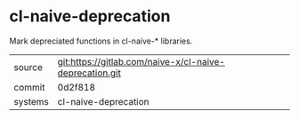 * cl-naive-deprecation

Mark depreciated functions in cl-naive-* libraries.

|---------+---------------------------------------------------------|
| source  | git:https://gitlab.com/naive-x/cl-naive-deprecation.git |
| commit  | 0d2f818                                                 |
| systems | cl-naive-deprecation                                    |
|---------+---------------------------------------------------------|
